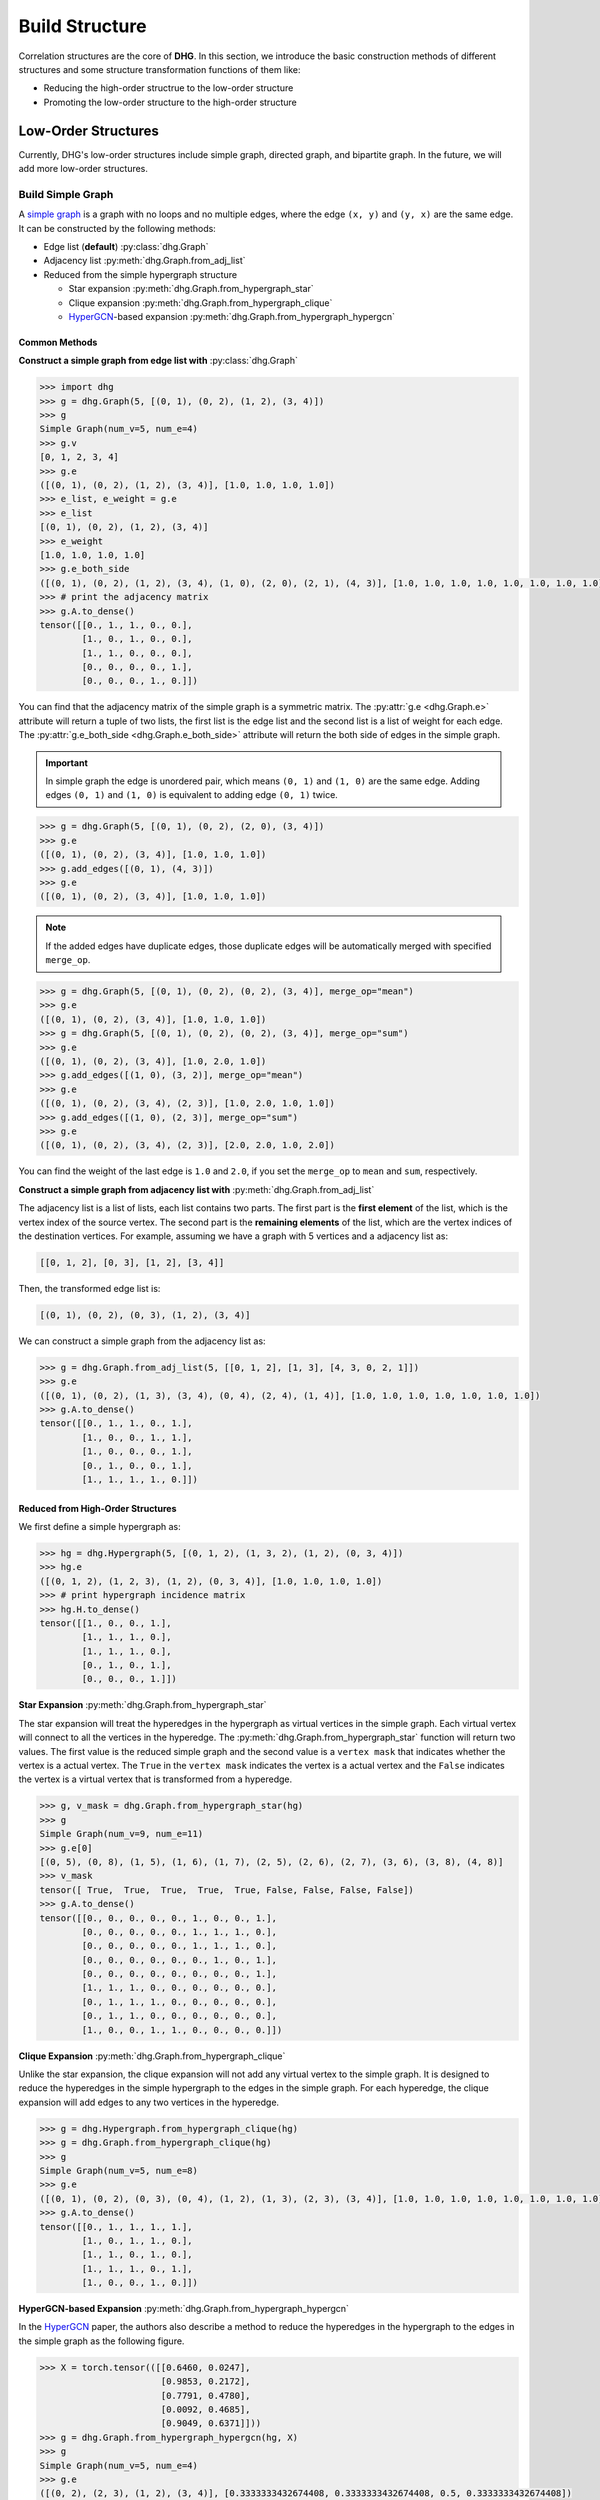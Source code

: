 Build Structure
===================================
Correlation structures are the core of **DHG**. In this section, we introduce the basic construction methods of different structures 
and some structure transformation functions of them like: 

- Reducing the high-order structrue to the low-order structure 
- Promoting the low-order structure to the high-order structure

Low-Order Structures
-----------------------

Currently, DHG's low-order structures include simple graph, directed graph, and bipartite graph. 
In the future, we will add more low-order structures.

.. _build_graph:

Build Simple Graph
+++++++++++++++++++++++

A `simple graph <https://en.wikipedia.org/wiki/Graph_(discrete_mathematics)>`_ is a graph with no loops and no multiple edges, where the edge ``(x, y)`` and ``(y, x)`` are the same edge. 
It can be constructed by the following methods:

- Edge list (**default**) :py:class:`dhg.Graph`
- Adjacency list :py:meth:`dhg.Graph.from_adj_list`
- Reduced from the simple hypergraph structure
  
  - Star expansion :py:meth:`dhg.Graph.from_hypergraph_star`
  - Clique expansion :py:meth:`dhg.Graph.from_hypergraph_clique`
  - `HyperGCN <https://arxiv.org/pdf/1809.02589.pdf>`_-based expansion :py:meth:`dhg.Graph.from_hypergraph_hypergcn`

Common Methods
^^^^^^^^^^^^^^^^^^^

**Construct a simple graph from edge list with** :py:class:`dhg.Graph`

.. code-block:: python

    >>> import dhg
    >>> g = dhg.Graph(5, [(0, 1), (0, 2), (1, 2), (3, 4)])
    >>> g
    Simple Graph(num_v=5, num_e=4)
    >>> g.v
    [0, 1, 2, 3, 4]
    >>> g.e
    ([(0, 1), (0, 2), (1, 2), (3, 4)], [1.0, 1.0, 1.0, 1.0])
    >>> e_list, e_weight = g.e
    >>> e_list
    [(0, 1), (0, 2), (1, 2), (3, 4)]
    >>> e_weight
    [1.0, 1.0, 1.0, 1.0]
    >>> g.e_both_side
    ([(0, 1), (0, 2), (1, 2), (3, 4), (1, 0), (2, 0), (2, 1), (4, 3)], [1.0, 1.0, 1.0, 1.0, 1.0, 1.0, 1.0, 1.0])
    >>> # print the adjacency matrix
    >>> g.A.to_dense()
    tensor([[0., 1., 1., 0., 0.],
            [1., 0., 1., 0., 0.],
            [1., 1., 0., 0., 0.],
            [0., 0., 0., 0., 1.],
            [0., 0., 0., 1., 0.]])

You can find that the adjacency matrix of the simple graph is a symmetric matrix.
The :py:attr:`g.e <dhg.Graph.e>` attribute will return a tuple of two lists, the first list is the edge list and the second list is a list of weight for each edge.
The :py:attr:`g.e_both_side <dhg.Graph.e_both_side>` attribute will return the both side of edges in the simple graph.

.. important:: 

    In simple graph the edge is unordered pair, which means ``(0, 1)`` and ``(1, 0)`` are the same edge. Adding edges ``(0, 1)`` and ``(1, 0)`` is equivalent to adding edge ``(0, 1)`` twice.


.. code-block:: python

    >>> g = dhg.Graph(5, [(0, 1), (0, 2), (2, 0), (3, 4)])
    >>> g.e
    ([(0, 1), (0, 2), (3, 4)], [1.0, 1.0, 1.0])
    >>> g.add_edges([(0, 1), (4, 3)])
    >>> g.e
    ([(0, 1), (0, 2), (3, 4)], [1.0, 1.0, 1.0])


.. note:: 

    If the added edges have duplicate edges, those duplicate edges will be automatically merged with specified ``merge_op``.

.. code-block:: python

    >>> g = dhg.Graph(5, [(0, 1), (0, 2), (0, 2), (3, 4)], merge_op="mean")
    >>> g.e
    ([(0, 1), (0, 2), (3, 4)], [1.0, 1.0, 1.0])
    >>> g = dhg.Graph(5, [(0, 1), (0, 2), (0, 2), (3, 4)], merge_op="sum")
    >>> g.e
    ([(0, 1), (0, 2), (3, 4)], [1.0, 2.0, 1.0])
    >>> g.add_edges([(1, 0), (3, 2)], merge_op="mean")
    >>> g.e
    ([(0, 1), (0, 2), (3, 4), (2, 3)], [1.0, 2.0, 1.0, 1.0])
    >>> g.add_edges([(1, 0), (2, 3)], merge_op="sum")
    >>> g.e
    ([(0, 1), (0, 2), (3, 4), (2, 3)], [2.0, 2.0, 1.0, 2.0])


You can find the weight of the last edge is ``1.0`` and ``2.0``, if you set the ``merge_op`` to ``mean`` and ``sum``, respectively.


**Construct a simple graph from adjacency list with** :py:meth:`dhg.Graph.from_adj_list`

The adjacency list is a list of lists, each list contains two parts. The first part is the **first element** of the list, which is the vertex index of the source vertex. 
The second part is the **remaining elements** of the list, which are the vertex indices of the destination vertices.
For example, assuming we have a graph with 5 vertices and a adjacency list as:

.. code-block:: text

    [[0, 1, 2], [0, 3], [1, 2], [3, 4]]

Then, the transformed edge list is:

.. code-block:: text

    [(0, 1), (0, 2), (0, 3), (1, 2), (3, 4)]

We can construct a simple graph from the adjacency list as:

.. code-block:: python

    >>> g = dhg.Graph.from_adj_list(5, [[0, 1, 2], [1, 3], [4, 3, 0, 2, 1]])
    >>> g.e
    ([(0, 1), (0, 2), (1, 3), (3, 4), (0, 4), (2, 4), (1, 4)], [1.0, 1.0, 1.0, 1.0, 1.0, 1.0, 1.0])
    >>> g.A.to_dense()
    tensor([[0., 1., 1., 0., 1.],
            [1., 0., 0., 1., 1.],
            [1., 0., 0., 0., 1.],
            [0., 1., 0., 0., 1.],
            [1., 1., 1., 1., 0.]])


Reduced from High-Order Structures
^^^^^^^^^^^^^^^^^^^^^^^^^^^^^^^^^^^^

We first define a simple hypergraph as:

.. code-block:: python

    >>> hg = dhg.Hypergraph(5, [(0, 1, 2), (1, 3, 2), (1, 2), (0, 3, 4)])
    >>> hg.e
    ([(0, 1, 2), (1, 2, 3), (1, 2), (0, 3, 4)], [1.0, 1.0, 1.0, 1.0])
    >>> # print hypergraph incidence matrix
    >>> hg.H.to_dense()
    tensor([[1., 0., 0., 1.],
            [1., 1., 1., 0.],
            [1., 1., 1., 0.],
            [0., 1., 0., 1.],
            [0., 0., 0., 1.]])

**Star Expansion** :py:meth:`dhg.Graph.from_hypergraph_star`

The star expansion will treat the hyperedges in the hypergraph as virtual vertices in the simple graph. 
Each virtual vertex will connect to all the vertices in the hyperedge. 
The :py:meth:`dhg.Graph.from_hypergraph_star` function will return two values.
The first value is the reduced simple graph and the second value is a ``vertex mask`` that indicates whether the vertex is a actual vertex.
The ``True`` in the ``vertex mask`` indicates the vertex is a actual vertex and the ``False`` indicates the vertex is a virtual vertex that is transformed from a hyperedge.

.. code-block:: python

    >>> g, v_mask = dhg.Graph.from_hypergraph_star(hg)
    >>> g
    Simple Graph(num_v=9, num_e=11)
    >>> g.e[0]
    [(0, 5), (0, 8), (1, 5), (1, 6), (1, 7), (2, 5), (2, 6), (2, 7), (3, 6), (3, 8), (4, 8)]
    >>> v_mask
    tensor([ True,  True,  True,  True,  True, False, False, False, False])
    >>> g.A.to_dense()
    tensor([[0., 0., 0., 0., 0., 1., 0., 0., 1.],
            [0., 0., 0., 0., 0., 1., 1., 1., 0.],
            [0., 0., 0., 0., 0., 1., 1., 1., 0.],
            [0., 0., 0., 0., 0., 0., 1., 0., 1.],
            [0., 0., 0., 0., 0., 0., 0., 0., 1.],
            [1., 1., 1., 0., 0., 0., 0., 0., 0.],
            [0., 1., 1., 1., 0., 0., 0., 0., 0.],
            [0., 1., 1., 0., 0., 0., 0., 0., 0.],
            [1., 0., 0., 1., 1., 0., 0., 0., 0.]])

**Clique Expansion** :py:meth:`dhg.Graph.from_hypergraph_clique`

Unlike the star expansion, the clique expansion will not add any virtual vertex to the simple graph. 
It is designed to reduce the hyperedges in the simple hypergraph to the edges in the simple graph.
For each hyperedge, the clique expansion will add edges to any two vertices in the hyperedge.

.. code-block:: python

    >>> g = dhg.Hypergraph.from_hypergraph_clique(hg)
    >>> g = dhg.Graph.from_hypergraph_clique(hg)
    >>> g
    Simple Graph(num_v=5, num_e=8)
    >>> g.e
    ([(0, 1), (0, 2), (0, 3), (0, 4), (1, 2), (1, 3), (2, 3), (3, 4)], [1.0, 1.0, 1.0, 1.0, 1.0, 1.0, 1.0, 1.0])
    >>> g.A.to_dense()
    tensor([[0., 1., 1., 1., 1.],
            [1., 0., 1., 1., 0.],
            [1., 1., 0., 1., 0.],
            [1., 1., 1., 0., 1.],
            [1., 0., 0., 1., 0.]])

**HyperGCN-based Expansion** :py:meth:`dhg.Graph.from_hypergraph_hypergcn`

In the `HyperGCN <https://arxiv.org/pdf/1809.02589.pdf>`_ paper, the authors also describe 
a method to reduce the hyperedges in the hypergraph to the edges in the simple graph as the following figure.

.. image:: ../_static/img/hypergcn.png
    :align: center
    :alt: hypergcn
    :height: 200px


.. code-block:: python

    >>> X = torch.tensor(([[0.6460, 0.0247],
                           [0.9853, 0.2172],
                           [0.7791, 0.4780],
                           [0.0092, 0.4685],
                           [0.9049, 0.6371]]))
    >>> g = dhg.Graph.from_hypergraph_hypergcn(hg, X)
    >>> g
    Simple Graph(num_v=5, num_e=4)
    >>> g.e
    ([(0, 2), (2, 3), (1, 2), (3, 4)], [0.3333333432674408, 0.3333333432674408, 0.5, 0.3333333432674408])
    >>> g.A.to_dense()
    tensor([[0.0000, 0.0000, 0.3333, 0.0000, 0.0000],
            [0.0000, 0.0000, 0.5000, 0.0000, 0.0000],
            [0.3333, 0.5000, 0.0000, 0.3333, 0.0000],
            [0.0000, 0.0000, 0.3333, 0.0000, 0.3333],
            [0.0000, 0.0000, 0.0000, 0.3333, 0.0000]])
    >>> g = dhg.Graph.from_hypergraph_hypergcn(hg, X, with_mediator=True)
    >>> g
    Simple Graph(num_v=5, num_e=6)
    >>> g.e
    ([(1, 2), (0, 1), (2, 3), (1, 3), (3, 4), (0, 3)], [0.3333333432674408, 0.3333333432674408, 0.3333333432674408, 0.3333333432674408, 0.3333333432674408, 0.3333333432674408])
    >>> g.A.to_dense()
    tensor([[0.0000, 0.3333, 0.0000, 0.3333, 0.0000],
            [0.3333, 0.0000, 0.3333, 0.3333, 0.0000],
            [0.0000, 0.3333, 0.0000, 0.3333, 0.0000],
            [0.3333, 0.3333, 0.3333, 0.0000, 0.3333],
            [0.0000, 0.0000, 0.0000, 0.3333, 0.0000]])

.. _build_directed_graph:

Build Directed Graph
+++++++++++++++++++++++

A `directed graph <https://en.wikipedia.org/wiki/Directed_graph>`_ is a graph with directed edges, where the edge ``(x, y)`` and edge ``(y, x)`` can exist simultaneously in the structure.
It can be constructed by the following methods:

- Edge list (**default**) :py:class:`dhg.DiGraph`
- Adjacency list :py:meth:`dhg.DiGraph.from_adj_list`
- Features with k-Nearest Neighbors :py:meth:`dhg.DiGraph.from_feature_kNN`


Common Methods
^^^^^^^^^^^^^^^^^^^
.. note:: 

    The directed graph also support merging duplicated edges with ``merge_op`` parameter in construction or adding edges.

**Construct a directed graph from edge list with** :py:class:`dhg.DiGraph`

.. code-block:: python

    >>> import dhg
    >>> g = dhg.DiGraph(5, [(0, 3), (2, 4), (4, 2), (3, 1)])
    >>> g
    Directed Graph(num_v=5, num_e=4)
    >>> g.e
    ([(0, 3), (2, 4), (4, 2), (3, 1)], [1.0, 1.0, 1.0, 1.0])
    >>> # print the adjacency matrix
    >>> g.A.to_dense()
    tensor([[0., 0., 0., 1., 0.],
            [0., 0., 0., 0., 0.],
            [0., 0., 0., 0., 1.],
            [0., 1., 0., 0., 0.],
            [0., 0., 1., 0., 0.]])

You can find that the adjacency matrix of the directed graph is not symmetric.


**Construct a directed graph from adjacency list with** :py:meth:`dhg.DiGraph.from_adj_list`

.. code-block:: python

    >>> g = dhg.DiGraph.from_adj_list(5, [(0, 3, 4), (2, 1, 3), (3, 0)])
    >>> g
    Directed Graph(num_v=5, num_e=5)
    >>> g.e
    ([(0, 3), (0, 4), (2, 1), (2, 3), (3, 0)], [1.0, 1.0, 1.0, 1.0, 1.0])
    >>> # print the adjacency matrix
    >>> g.A.to_dense()
    tensor([[0., 0., 0., 1., 1.],
            [0., 0., 0., 0., 0.],
            [0., 1., 0., 1., 0.],
            [1., 0., 0., 0., 0.],
            [0., 0., 0., 0., 0.]])


**Construct a directed graph from feature k-Nearest Neighbors with** :py:meth:`dhg.DiGraph.from_feature_kNN`

.. code-block:: python

    >>> X = torch.tensor(([[0.6460, 0.0247],
                           [0.9853, 0.2172],
                           [0.7791, 0.4780],
                           [0.0092, 0.4685],
                           [0.9049, 0.6371]]))
    >>> g = dhg.DiGraph.from_feature_kNN(X, k=2)
    >>> g
    Directed Graph(num_v=5, num_e=10)
    >>> g.e
    ([(0, 1), (0, 2), (1, 2), (1, 0), (2, 4), (2, 1), (3, 2), (3, 0), (4, 2), (4, 1)], [1.0, 1.0, 1.0, 1.0, 1.0, 1.0, 1.0, 1.0, 1.0, 1.0])
    >>> g.A.to_dense()
    tensor([[0., 1., 1., 0., 0.],
            [1., 0., 1., 0., 0.],
            [0., 1., 0., 0., 1.],
            [1., 0., 1., 0., 0.],
            [0., 1., 1., 0., 0.]], dtype=torch.float64)


Reduced from High-Order Structures
^^^^^^^^^^^^^^^^^^^^^^^^^^^^^^^^^^^^

Welcome to contribute!

.. _build_bipartite_graph:

Build Bipartite Graph
+++++++++++++++++++++++

A `bipartite graph <https://en.wikipedia.org/wiki/Bipartite_graph>`_ is a graph that contains two types of vertices and edges between them, 
whose partition has the parts vertex set :math:`\mathcal{U}` and vertex set :math:`\mathcal{V}`. 
It can be constructed by the following methods:

- Edge list (**default**) :py:class:`dhg.BiGraph`
- Adjacency list :py:meth:`dhg.BiGraph.from_adj_list`
- Simple hypergraph :py:meth:`dhg.BiGraph.from_hypergraph`

Common Methods
^^^^^^^^^^^^^^^^^^^
.. note:: 

    The directed graph also support merging duplicated edges with ``merge_op`` parameter in construction or adding edges.

**Construct a bipartite graph from edge list with** :py:class:`dhg.BiGraph`

.. code-block:: python

    >>> import dhg
    >>> g = dhg.BiGraph(5, 4, [(0, 3), (4, 2), (1, 1), (2, 0)])
    >>> g
    Bipartite Graph(num_u=5, num_v=4, num_e=4)
    >>> g.e
    ([(0, 3), (4, 2), (1, 1), (2, 0)], [1.0, 1.0, 1.0, 1.0])
    >>> # print the bipartite adjacency matrix
    >>> g.B.to_dense()
    tensor([[0., 0., 0., 1.],
            [0., 1., 0., 0.],
            [1., 0., 0., 0.],
            [0., 0., 0., 0.],
            [0., 0., 1., 0.]])
    >>> # print the adjacency matrix
    >>> g.A.to_dense()
    tensor([[0., 0., 0., 0., 0., 0., 0., 0., 1.],
            [0., 0., 0., 0., 0., 0., 1., 0., 0.],
            [0., 0., 0., 0., 0., 1., 0., 0., 0.],
            [0., 0., 0., 0., 0., 0., 0., 0., 0.],
            [0., 0., 0., 0., 0., 0., 0., 1., 0.],
            [0., 0., 1., 0., 0., 0., 0., 0., 0.],
            [0., 1., 0., 0., 0., 0., 0., 0., 0.],
            [0., 0., 0., 0., 1., 0., 0., 0., 0.],
            [1., 0., 0., 0., 0., 0., 0., 0., 0.]])

**Construct a bipartite graph from adjacency list with** :py:meth:`dhg.BiGraph.from_adj_list`

.. code-block:: python

    >>> g = dhg.BiGraph.from_adj_list(5, 4, [(0, 3, 2), (4, 2, 0), (1, 1, 2)])
    >>> g
    Bipartite Graph(num_u=5, num_v=4, num_e=6)
    >>> g.e
    ([(0, 3), (0, 2), (4, 2), (4, 0), (1, 1), (1, 2)], [1.0, 1.0, 1.0, 1.0, 1.0, 1.0])
    >>> g.B.to_dense()
    tensor([[0., 0., 1., 1.],
            [0., 1., 1., 0.],
            [0., 0., 0., 0.],
            [0., 0., 0., 0.],
            [1., 0., 1., 0.]])
    >>> g.A.to_dense()
    tensor([[0., 0., 0., 0., 0., 0., 0., 1., 1.],
            [0., 0., 0., 0., 0., 0., 1., 1., 0.],
            [0., 0., 0., 0., 0., 0., 0., 0., 0.],
            [0., 0., 0., 0., 0., 0., 0., 0., 0.],
            [0., 0., 0., 0., 0., 1., 0., 1., 0.],
            [0., 0., 0., 0., 1., 0., 0., 0., 0.],
            [0., 1., 0., 0., 0., 0., 0., 0., 0.],
            [1., 1., 0., 0., 1., 0., 0., 0., 0.],
            [1., 0., 0., 0., 0., 0., 0., 0., 0.]])

Reduced from High-Order Structures
^^^^^^^^^^^^^^^^^^^^^^^^^^^^^^^^^^^^

We first define a simple hypergraph as:

.. code-block:: python

    >>> hg = dhg.Hypergraph(5, [(0, 1, 2), (1, 3, 2), (1, 2), (0, 3, 4)])
    >>> hg.e
    ([(0, 1, 2), (1, 2, 3), (1, 2), (0, 3, 4)], [1.0, 1.0, 1.0, 1.0])
    >>> # print hypergraph incidence matrix
    >>> hg.H.to_dense()
    tensor([[1., 0., 0., 1.],
            [1., 1., 1., 0.],
            [1., 1., 1., 0.],
            [0., 1., 0., 1.],
            [0., 0., 0., 1.]])

**Construct a bipartite graph from simple hypergraph with** :py:meth:`dhg.BiGraph.from_hypergraph`

.. code-block:: python

    >>> g = dhg.BiGraph.from_hypergraph(hg, vertex_as_U=True)
    >>> g
    Bipartite Graph(num_u=5, num_v=4, num_e=11)
    >>> g.e
    ([(0, 0), (1, 0), (2, 0), (1, 1), (2, 1), (3, 1), (1, 2), (2, 2), (0, 3), (3, 3), (4, 3)], [1.0, 1.0, 1.0, 1.0, 1.0, 1.0, 1.0, 1.0, 1.0, 1.0, 1.0])
    >>> g.B.to_dense()
    tensor([[1., 0., 0., 1.],
            [1., 1., 1., 0.],
            [1., 1., 1., 0.],
            [0., 1., 0., 1.],
            [0., 0., 0., 1.]])
    >>> g = dhg.BiGraph.from_hypergraph(hg, vertex_as_U=False)
    >>> g
    Bipartite Graph(num_u=4, num_v=5, num_e=11)
    >>> g.e
    ([(0, 0), (0, 1), (0, 2), (1, 1), (1, 2), (1, 3), (2, 1), (2, 2), (3, 0), (3, 3), (3, 4)], [1.0, 1.0, 1.0, 1.0, 1.0, 1.0, 1.0, 1.0, 1.0, 1.0, 1.0])
    >>> g.B.to_dense()
    tensor([[1., 1., 1., 0., 0.],
            [0., 1., 1., 1., 0.],
            [0., 1., 1., 0., 0.],
            [1., 0., 0., 1., 1.]])


High-Order Structures
-----------------------

Currently, DHG's high-order structures include simple hypergraph. 
In the future, we will add more high-order structures like directed hypergraph.

.. _build_hypergraph:

Build Simple Hypergraph
++++++++++++++++++++++++++
A `simple hypergraph <https://en.wikipedia.org/wiki/Hypergraph>`_ is a hypergraph with no direction information in each hyperedge. 
Each hyperedge in a hypergraph can connect more than two vertices, which can be indicated with a sub-set of total vertices.
Simple hypergraph can be constructed by the following methods:

- Hyperedge list (**default**) :py:class:`dhg.Hypergraph`
- Features with k-Nearest Neighbors :py:meth:`dhg.Hypergraph.from_feature_kNN`
- Promoted from the low-order structures

  - Simple Graph :py:meth:`dhg.Hypergraph.from_graph`
  - k-Hop Neighbors of vertices in a simple graph :py:meth:`dhg.Hypergraph.from_graph_kHop`
  - Bipartite Graph :py:meth:`dhg.Hypergraph.from_bigraph`


Common Methods
^^^^^^^^^^^^^^^^^^^

**Construct a simple hypergraph from edge list with** :py:class:`dhg.Hypergraph`

.. code-block:: python

    >>> hg = dhg.Hypergraph(5, [(0, 1, 2), (2, 3), (0, 4)])
    >>> hg
    Simple Hypergraph(num_v=5, num_e=3)
    >>> hg.e
    ([(0, 1, 2), (2, 3), (0, 4)], [1.0, 1.0, 1.0])
    >>> # print the incidence matrix of the simple hypergraph
    >>> hg.H.to_dense()
    tensor([[1., 0., 1.],
            [1., 0., 0.],
            [1., 1., 0.],
            [0., 1., 0.],
            [0., 0., 1.]])

.. important:: 

    Each hyperedge in the hypergraph is an unordered set of vertices, which means that ``(0, 1, 2)``, ``(0, 2, 1)``, and ``(2, 1, 0)`` are all the same hyperedge.

.. code-block:: python

    >>> hg = dhg.Hypergraph(5, [(0, 2, 1), (2, 3), (0, 4)])
    >>> hg.e
    ([(0, 1, 2), (2, 3), (0, 4)], [1.0, 1.0, 1.0])
    >>> hg.H.to_dense()
    tensor([[1., 0., 1.],
            [1., 0., 0.],
            [1., 1., 0.],
            [0., 1., 0.],
            [0., 0., 1.]])
    >>> hg = dhg.Hypergraph(5, [(1, 0, 2), (2, 3), (0, 4)])
    >>> hg.e
    ([(0, 1, 2), (2, 3), (0, 4)], [1.0, 1.0, 1.0])
    >>> hg.H.to_dense()
    tensor([[1., 0., 1.],
            [1., 0., 0.],
            [1., 1., 0.],
            [0., 1., 0.],
            [0., 0., 1.]])

.. note:: 

    If the added hyperedges have duplicate hyperedges, those duplicate hyperedges will be automatically merged with specified ``merge_op``.

.. code-block:: python

    >>> hg = dhg.Hypergraph(5, [(0, 1, 2), (2, 3), (2, 3), (0, 4)], merge_op="mean")
    >>> hg.e
    ([(0, 1, 2), (2, 3), (0, 4)], [1.0, 1.0, 1.0])
    >>> hg = dhg.Hypergraph(5, [(0, 1, 2), (2, 3), (2, 3), (0, 4)], merge_op="sum")
    >>> hg.e
    ([(0, 1, 2), (2, 3), (0, 4)], [1.0, 2.0, 1.0])
    >>> hg.add_hyperedges([(0, 2, 1), (0, 4)], merge_op="mean")
    >>> hg.e
    ([(0, 1, 2), (2, 3), (0, 4)], [1.0, 2.0, 1.0])
    >>> hg.add_hyperedges([(0, 2, 1), (0, 4)], merge_op="sum")
    >>> hg.e
    ([(0, 1, 2), (2, 3), (0, 4)], [2.0, 2.0, 2.0])

You can find the weight of the last hyperedge is ``1.0`` and ``2.0``, if you set the ``merge_op`` to ``mean`` and ``sum``, respectively.


**Construct a simple hypergraph from feature k-Nearest Neighbors with** :py:meth:`dhg.Hypergraph.from_feature_kNN`

.. code-block:: python

    >>> X = torch.tensor([[0.0658, 0.3191, 0.0204, 0.6955],
                          [0.1144, 0.7131, 0.3643, 0.4707],
                          [0.2250, 0.0620, 0.0379, 0.2848],
                          [0.0619, 0.4898, 0.9368, 0.7433],
                          [0.5380, 0.3119, 0.6462, 0.4311],
                          [0.2514, 0.9237, 0.8502, 0.7592],
                          [0.9482, 0.6812, 0.0503, 0.4596],
                          [0.2652, 0.3859, 0.8645, 0.7619],
                          [0.4683, 0.8260, 0.9798, 0.2933],
                          [0.6308, 0.1469, 0.0304, 0.2073]])
    >>> hg = dhg.Hypergraph.from_feature_kNN(X, k=3)
    >>> hg
    Simple Hypergraph(num_v=10, num_e=9)
    >>> hg.e
    ([(0, 1, 2), (0, 1, 5), (0, 2, 9), (3, 5, 7), (4, 7, 8), (4, 6, 9), (3, 4, 7), (4, 5, 8), (2, 6, 9)], [1.0, 1.0, 1.0, 1.0, 1.0, 1.0, 1.0, 1.0, 1.0])
    >>> hg.H.to_dense()
    tensor([[1., 1., 1., 0., 0., 0., 0., 0., 0.],
            [1., 1., 0., 0., 0., 0., 0., 0., 0.],
            [1., 0., 1., 0., 0., 0., 0., 0., 1.],
            [0., 0., 0., 1., 0., 0., 1., 0., 0.],
            [0., 0., 0., 0., 1., 1., 1., 1., 0.],
            [0., 1., 0., 1., 0., 0., 0., 1., 0.],
            [0., 0., 0., 0., 0., 1., 0., 0., 1.],
            [0., 0., 0., 1., 1., 0., 1., 0., 0.],
            [0., 0., 0., 0., 1., 0., 0., 1., 0.],
            [0., 0., 1., 0., 0., 1., 0., 0., 1.]])

.. note:: 

    Those duplicated hyperedges are merged with ``mean`` operation.


Prometed from Low-Order Structures
^^^^^^^^^^^^^^^^^^^^^^^^^^^^^^^^^^^^

**Construct a simple hypergraph from a simple graph with** :py:meth:`dhg.Hypergraph.from_graph`


.. code-block:: python

    >>> g = dhg.Graph(5, [(0, 1), (1, 2), (2, 3), (1, 4)])
    >>> g.e
    ([(0, 1), (1, 2), (2, 3), (1, 4)], [1.0, 1.0, 1.0, 1.0])
    >>> g.A.to_dense()
    tensor([[0., 1., 0., 0., 0.],
            [1., 0., 1., 0., 1.],
            [0., 1., 0., 1., 0.],
            [0., 0., 1., 0., 0.],
            [0., 1., 0., 0., 0.]])
    >>> hg = dhg.Hypergraph.from_graph(g)
    >>> hg.e
    ([(0, 1), (1, 2), (2, 3), (1, 4)], [1.0, 1.0, 1.0, 1.0])
    >>> hg.H.to_dense()
    tensor([[1., 0., 0., 0.],
            [1., 1., 0., 1.],
            [0., 1., 1., 0.],
            [0., 0., 1., 0.],
            [0., 0., 0., 1.]])


**Construct a simple hypergraph from vertex's k-Hop neighbors of a simple graph with** :py:meth:`dhg.Hypergraph.from_graph_kHop`

.. code-block:: python

    >>> g = dhg.Graph(5, [(0, 1), (1, 2), (2, 3), (1, 4)])
    >>> g.e
    ([(0, 1), (1, 2), (2, 3), (1, 4)], [1.0, 1.0, 1.0, 1.0])
    >>> g.A.to_dense()
    tensor([[0., 1., 0., 0., 0.],
            [1., 0., 1., 0., 1.],
            [0., 1., 0., 1., 0.],
            [0., 0., 1., 0., 0.],
            [0., 1., 0., 0., 0.]])
    >>> hg = dhg.Hypergraph.from_graph_kHop(g, k=1)
    >>> hg.e
    ([(0, 1), (0, 1, 2, 4), (1, 2, 3), (2, 3), (1, 4)], [1.0, 1.0, 1.0, 1.0, 1.0])
    >>> hg.H.to_dense()
    tensor([[1., 1., 0., 0., 0.],
            [1., 1., 1., 0., 1.],
            [0., 1., 1., 1., 0.],
            [0., 0., 1., 1., 0.],
            [0., 1., 0., 0., 1.]])
    >>> hg = dhg.Hypergraph.from_graph_kHop(g, k=2)
    >>> hg.e
    ([(0, 1, 2, 4), (0, 1, 2, 3, 4), (1, 2, 3)], [1.0, 1.0, 1.0])
    >>> hg.H.to_dense()
    tensor([[1., 1., 0.],
            [1., 1., 1.],
            [1., 1., 1.],
            [0., 1., 1.],
            [1., 1., 0.]])


**Construct a simple hypergraph from a bipartite graph with** :py:meth:`dhg.Hypergraph.from_bigraph`

    .. code-block:: python

        >>> g = dhg.BiGraph(4, 3, [(0, 1), (1, 1), (2, 1), (3, 0), (1, 2)])
        >>> g
        Bipartite Graph(num_u=4, num_v=3, num_e=5)
        >>> g.e
        ([(0, 1), (1, 1), (2, 1), (3, 0), (3, 2)], [1.0, 1.0, 1.0, 1.0, 1.0])
        >>> g.B.to_dense()
        tensor([[0., 1., 0.],
                [0., 1., 0.],
                [0., 1., 0.],
                [1., 0., 1.]])
        >>> hg = dhg.Hypergraph.from_bigraph(g, U_as_vertex=True)
        >>> hg
        Simple Hypergraph(num_v=4, num_e=3)
        >>> hg.e
        ([(3,), (0, 1, 2), (1,)], [1.0, 1.0, 1.0])
        >>> hg.H.to_dense()
        tensor([[0., 1., 0.],
                [0., 1., 1.],
                [0., 1., 0.],
                [1., 0., 0.]])
        >>> hg = dhg.Hypergraph.from_bigraph(g, U_as_vertex=False)
        >>> hg
        Simple Hypergraph(num_v=3, num_e=3)
        >>> hg.e
        ([(1,), (1, 2), (0,)], [1.0, 1.0, 1.0])
        >>> hg.H.to_dense()
        tensor([[0., 0., 1.],
                [1., 1., 0.],
                [0., 1., 0.]])
        
